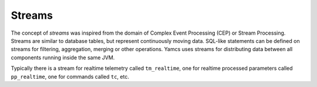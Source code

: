 Streams
=======

The concept of *streams* was inspired from the domain of Complex Event Processing (CEP) or Stream Processing. Streams are similar to database tables, but represent continuously moving data. SQL-like statements can be defined on streams for filtering, aggregation, merging or other operations. Yamcs uses streams for distributing data between all components running inside the same JVM.

Typically there is a stream for realtime telemetry called ``tm_realtime``, one for realtime processed parameters called ``pp_realtime``, one for commands called ``tc``, etc.
